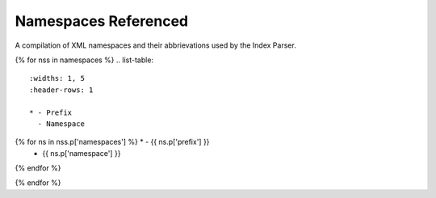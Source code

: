 Namespaces Referenced
=====================

A compilation of XML namespaces and their abbrievations used by the Index Parser.

{% for nss in namespaces %}
.. list-table::
    :widths: 1, 5
    :header-rows: 1

    * - Prefix
      - Namespace
{% for ns in nss.p['namespaces'] %}    * - {{ ns.p['prefix'] }}
      - {{ ns.p['namespace'] }}
{% endfor %}

{% endfor %}

